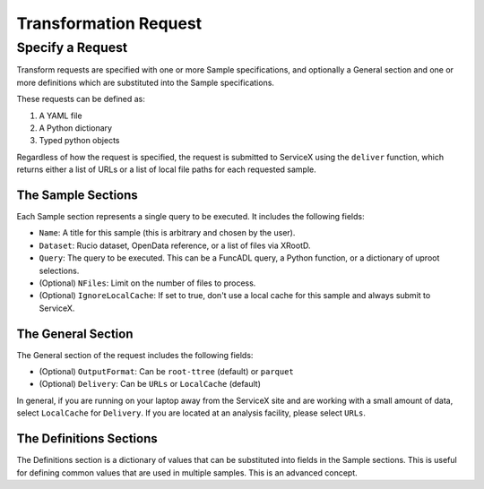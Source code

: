 Transformation Request
======================

Specify a Request
-----------------
Transform requests are specified with one or more Sample specifications, and
optionally a General section and one or more definitions which are substituted 
into the Sample specifications.

These requests can be defined as:

1. A YAML file
2. A Python dictionary
3. Typed python objects

Regardless of how the request is specified, the request is submitted to ServiceX using the
``deliver`` function, which returns either a list of URLs or a list of local file paths for
each requested sample.


The Sample Sections
^^^^^^^^^^^^^^^^^^^
Each Sample section represents a single query to be executed. It includes the following fields:

* ``Name``: A title for this sample (this is arbitrary and chosen by the user).
* ``Dataset``: Rucio dataset, OpenData reference, or a list of files via XRootD.
* ``Query``: The query to be executed. This can be a FuncADL query, a Python function, or a dictionary of uproot selections.
* (Optional) ``NFiles``:  Limit on the number of files to process.
* (Optional) ``IgnoreLocalCache``: If set to true, don't use a local cache for this sample and always submit to ServiceX.

The General Section
^^^^^^^^^^^^^^^^^^^
The General section of the request includes the following fields:

* (Optional) ``OutputFormat``: Can be ``root-ttree`` (default) or ``parquet``
* (Optional) ``Delivery``: Can be ``URLs`` or ``LocalCache`` (default)

In general, if you are running on your laptop away from the ServiceX site and are working with a small amount of
data, select ``LocalCache`` for ``Delivery``. If you are located at an analysis facility, please select ``URLs``. 

The Definitions Sections
^^^^^^^^^^^^^^^^^^^^^^^^

The Definitions section is a dictionary of values that can be substituted into fields in the Sample
sections. This is useful for defining common values that are used in multiple samples. This is an advanced concept.